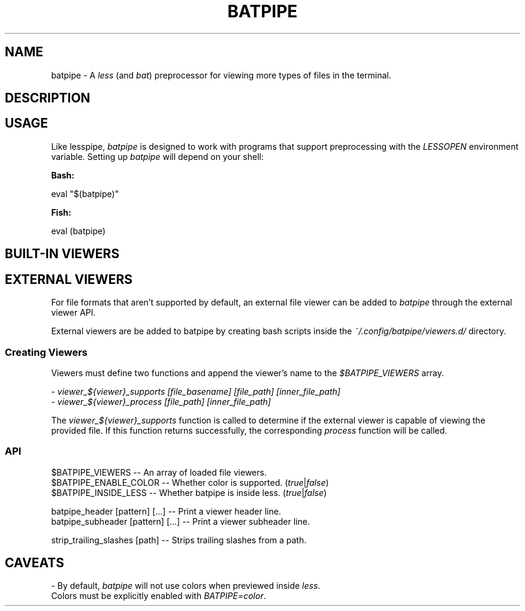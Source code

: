 .TH "BATPIPE" 1
.SH NAME
batpipe - A \fR\fIless\fR (and \fR\fIbat\fR) preprocessor for viewing more types of files in the terminal.
.SH DESCRIPTION
.SH "USAGE"
.P
Like lesspipe, \fR\fIbatpipe\fR is designed to work with programs that support preprocessing with the \fR\fILESSOPEN\fR environment variable. Setting up \fR\fIbatpipe\fR will depend on your shell:
.P
\fR\fBBash:\fR
.P
    eval "$(batpipe)"
.P
\fR\fBFish:\fR
.P
    eval (batpipe)
.SH "BUILT-IN VIEWERS"
.TS
tab(|) box;
| cB | cB |
| _ | _ |
| l0 |1 l |.
 Files | Program 
|
.SP
 Directories | \fR\fIexa\fR, \fR\fIls\fR 
 \fR\fI\fR\fI\fI.tar\fR\fI, \fR\fI\fI\fR\fI.tar.gz\fR | \fR\fItar\fR 
 \fR\fI\fR\fI\fI.zip\fR\fI, \fR\fI\fI\fR\fI.jar\fR | \fR\fIunzip\fR 
 \fR\fI\fR\fI\fI.gz\fR\fI | \fR\fI\fIgunzip\fR\fI 
 \fR\fI\fR\fI\fI.xz\fR\fI | \fR\fI\fIxz\fR\fI 
.TE

.SH "EXTERNAL VIEWERS"
.P
For file formats that aren't supported by default, an external file viewer can be added to \fR\fIbatpipe\fR through the external viewer API.
.P
External viewers are be added to batpipe by creating bash scripts inside the \fR\fI~/.config/batpipe/viewers.d/\fR directory.
.SS "Creating Viewers"
.P
Viewers must define two functions and append the viewer's name to the \fR\fI$BATPIPE_VIEWERS\fR array.
.P
 - \fR\fIviewer_${viewer}_supports [file_basename] [file_path] [inner_file_path]\fR
.br
 - \fR\fIviewer_${viewer}_process [file_path] [inner_file_path]\fR
.P
The \fR\fIviewer_${viewer}_supports\fR function is called to determine if the external viewer is capable of viewing the provided file. If this function returns successfully, the corresponding \fR\fIprocess\fR function will be called.
.SS "API"
.P
    $BATPIPE_VIEWERS      -- An array of loaded file viewers.
.br
    $BATPIPE_ENABLE_COLOR -- Whether color is supported. (\fR\fItrue\fR|\fR\fIfalse\fR)
.br
    $BATPIPE_INSIDE_LESS  -- Whether batpipe is inside less. (\fR\fItrue\fR|\fR\fIfalse\fR)
.P
    batpipe_header [pattern] [...]    -- Print a viewer header line.
.br
    batpipe_subheader [pattern] [...] -- Print a viewer subheader line.
.P
    strip_trailing_slashes [path]     -- Strips trailing slashes from a path.
.SH "CAVEATS"
.P
- By default, \fR\fIbatpipe\fR will not use colors when previewed inside \fR\fIless\fR.
.br
  Colors must be explicitly enabled with \fR\fIBATPIPE=color\fR.
